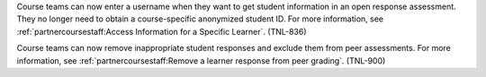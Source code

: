 
Course teams can now enter a username when they want to get student information
in an open response assessment. They no longer need to obtain a course-specific
anonymized student ID. For more information, see
:ref:`partnercoursestaff:Access Information for a Specific Learner`. (TNL-836)

Course teams can now remove inappropriate student responses and exclude them
from peer assessments. For more information, see
:ref:`partnercoursestaff:Remove a learner response from peer grading`.
(TNL-900)
